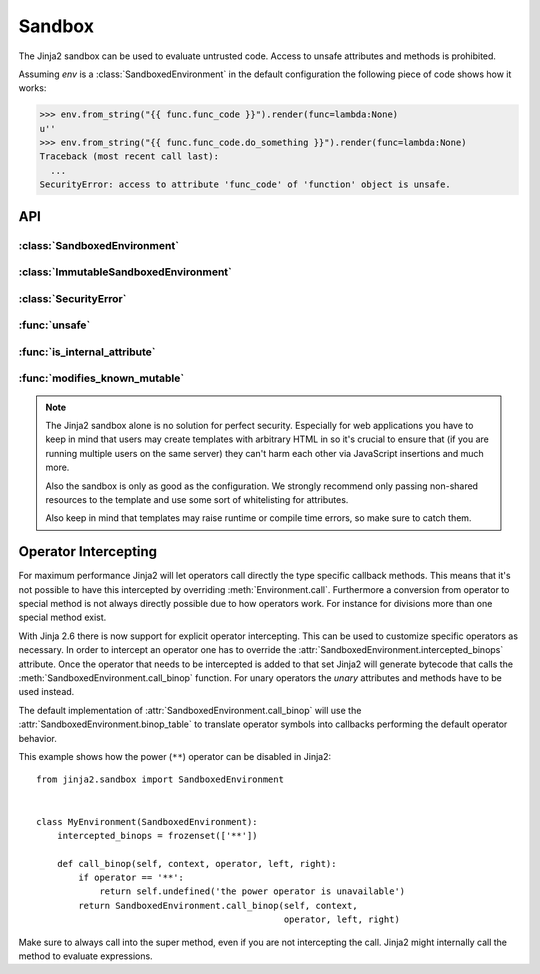Sandbox
=======

.. module:: jinja2.sandbox

The Jinja2 sandbox can be used to evaluate untrusted code.  Access to unsafe
attributes and methods is prohibited.

Assuming `env` is a :class:`SandboxedEnvironment` in the default configuration
the following piece of code shows how it works:

>>> env.from_string("{{ func.func_code }}").render(func=lambda:None)
u''
>>> env.from_string("{{ func.func_code.do_something }}").render(func=lambda:None)
Traceback (most recent call last):
  ...
SecurityError: access to attribute 'func_code' of 'function' object is unsafe.

API
---

:class:`SandboxedEnvironment`
"""""""""""""""""""""""""""""

:class:`ImmutableSandboxedEnvironment`
""""""""""""""""""""""""""""""""""""""

:class:`SecurityError`
""""""""""""""""""""""

:func:`unsafe`
""""""""""""""

:func:`is_internal_attribute`
"""""""""""""""""""""""""""""

:func:`modifies_known_mutable`
""""""""""""""""""""""""""""""

.. note:: 

    The Jinja2 sandbox alone is no solution for perfect security.  Especially
    for web applications you have to keep in mind that users may create
    templates with arbitrary HTML in so it's crucial to ensure that (if you
    are running multiple users on the same server) they can't harm each other
    via JavaScript insertions and much more.

    Also the sandbox is only as good as the configuration.  We strongly
    recommend only passing non-shared resources to the template and use
    some sort of whitelisting for attributes.

    Also keep in mind that templates may raise runtime or compile time errors,
    so make sure to catch them.

Operator Intercepting
---------------------

.. versionadded:: 2.6

For maximum performance Jinja2 will let operators call directly the type
specific callback methods.  This means that it's not possible to have this
intercepted by overriding :meth:`Environment.call`.  Furthermore a
conversion from operator to special method is not always directly possible
due to how operators work.  For instance for divisions more than one
special method exist.

With Jinja 2.6 there is now support for explicit operator intercepting.
This can be used to customize specific operators as necessary.  In order
to intercept an operator one has to override the
:attr:`SandboxedEnvironment.intercepted_binops` attribute.  Once the
operator that needs to be intercepted is added to that set Jinja2 will
generate bytecode that calls the :meth:`SandboxedEnvironment.call_binop`
function.  For unary operators the `unary` attributes and methods have to
be used instead.

The default implementation of :attr:`SandboxedEnvironment.call_binop`
will use the :attr:`SandboxedEnvironment.binop_table` to translate
operator symbols into callbacks performing the default operator behavior.

This example shows how the power (``**``) operator can be disabled in
Jinja2::

    from jinja2.sandbox import SandboxedEnvironment


    class MyEnvironment(SandboxedEnvironment):
        intercepted_binops = frozenset(['**'])

        def call_binop(self, context, operator, left, right):
            if operator == '**':
                return self.undefined('the power operator is unavailable')
            return SandboxedEnvironment.call_binop(self, context,
                                                   operator, left, right)

Make sure to always call into the super method, even if you are not
intercepting the call.  Jinja2 might internally call the method to
evaluate expressions.
